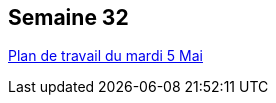 ## Semaine 32

https://mamaitresse.github.io/CE2-2019-2020/mardi_5_Mai.html[Plan de travail du mardi 5 Mai]
